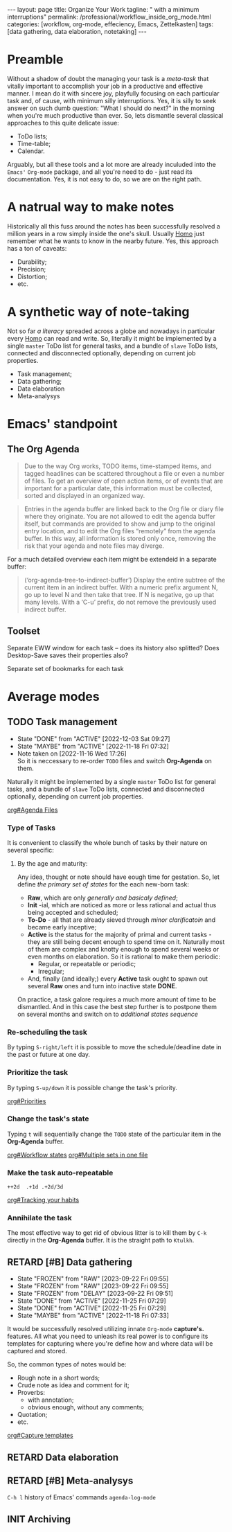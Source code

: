 #+BEGIN_EXPORT html
---
layout: page
title: Organize Your Work
tagline: " with a minimum interruptions"
permalink: /professional/workflow_inside_org_mode.html
categories: [workflow, org-mode, effeciency, Emacs, Zettelkasten]
tags: [data gathering, data elaboration, notetaking]
---
#+END_EXPORT

#+STARTUP: showall indent
#+OPTIONS: tags:nil num:nil \n:nil @:t ::t |:t ^:{} _:{} *:t
#+TOC: headlines 2
#+PROPERTY:header-args :results output :exports both :eval no-export
#+CATEGORY: Workflow
#+TODO: RAW INIT TODO ACTIVE | DONE
#+TODO: DELAY LAG RETARD | STARK
#+TODO: | FROZEN

* Preamble

Without a shadow of doubt the managing your task is a /meta-task/ that
vitally important to accomplish your job in a productive and effective
manner. I mean do it with sincere joy, playfully focusing on each
particular task and, of cause, with minimum silly interruptions. Yes,
it is silly to seek answer on such dumb question: "What I should do
next?" in the morning when you're much productive than ever. So, lets
dismantle several classical approaches to this quite delicate issue:

+ ToDo lists;
+ Time-table;
+ Calendar.

Arguably, but all these tools and a lot more are already inculuded
into the ~Emacs'~ ~Org-mode~ package, and all you're need to do - just
read its documentation. Yes, it is not easy to do, so we are on the
right path.

* A natrual way to make notes

Historically all this fuss around the notes has been successfully
resolved a million years in a row simply inside the one's
skull. Usually _Homo_ just remember what he wants to know in the
nearby future. Yes, this approach has a ton of caveats:

- Durability;
- Precision;
- Distortion;
- etc.

* A synthetic way of note-taking

Not so far /a literacy/ spreaded across a globe and nowadays in
particular every _Homo_ can read and write. So, literally it might be
implemented by a single ~master~ ToDo list for general tasks, and a
bundle of ~slave~ ToDo lists, connected and disconnected optionally,
depending on current job properties.

 + Task management;
 + Data gathering;
 + Data elaboration
 + Meta-analysys

* Emacs' standpoint

** The Org Agenda

#+begin_quote
Due to the way Org works, TODO items, time-stamped items, and tagged
headlines can be scattered throughout a file or even a number of
files.  To get an overview of open action items, or of events that are
important for a particular date, this information must be collected,
sorted and displayed in an organized way.
#+end_quote


#+begin_quote
Entries in the agenda buffer are linked back to the Org file or diary
file where they originate.  You are not allowed to edit the agenda
buffer itself, but commands are provided to show and jump to the
original entry location, and to edit the Org files “remotely” from the
agenda buffer.  In this way, all information is stored only once,
removing the risk that your agenda and note files may diverge.
#+end_quote

For a much detailed overview each item might be extendeid in a
separate buffer:

#+begin_quote
(‘org-agenda-tree-to-indirect-buffer’)
     Display the entire subtree of the current item in an indirect
     buffer.  With a numeric prefix argument N, go up to level N and
     then take that tree.  If N is negative, go up that many levels.
     With a ‘C-u’ prefix, do not remove the previously used indirect
     buffer.
#+end_quote

** Toolset

Separate EWW window for each task  -- does its history also splitted?
Does Desktop-Save saves their properties also?



Separate set of bookmarks for each task

* Average modes

** TODO Task management                                               :bait:
SCHEDULED: <2024-04-10 Wed .+4d/5d>
:PROPERTIES:
:LAST_REPEAT: [2022-12-03 Sat 09:27]
:CATEGORY: Manage
:END:
- State "DONE"       from "ACTIVE"     [2022-12-03 Sat 09:27]
- State "MAYBE"      from "ACTIVE"     [2022-11-18 Fri 07:32]
- Note taken on [2022-11-16 Wed 17:26] \\
  So it is neccessary to re-order =TODO= files and switch *Org-Agenda* on
  them.
:LOGBOOK:
CLOCK: [2022-11-15 Tue 19:02]--[2022-11-15 Tue 19:17] =>  0:15
CLOCK: [2022-11-15 Tue 19:02]--[2022-11-15 Tue 19:02] =>  0:00
:END:

Naturally it might be implemented by a single ~master~ ToDo list for
general tasks, and a bundle of ~slave~ ToDo lists, connected and
disconnected optionally, depending on current job properties.

[[info:org#Agenda Files][org#Agenda Files]]

*** Type of Tasks

It is convenient to classify the whole bunch of tasks by their nature
on several specific:

****  By the age and maturity:

Any idea, thought or note should have eough time for gestation. So,
let define /the primary set of states/ for the each new-born task:

- *Raw*, which are only /generally and basicaly defined/;
- *Init* -ial, which are noticed as more or less rational and actual
  thus being accepted and scheduled;
- *To-Do* - all that are already sieved through /minor clarificatoin/
  and became early inceptive;
- *Active* is the status for the majority of primal and current
  tasks - they are still being decent enough to spend time on
  it. Naturally most of them are complex and knotty enough to spend
  several weeks or even months on elaboration. So it is rational to
  make them periodic:
  + Regular, or repeatable or periodic;
  + Irregular;
- And, finally (and ideally;) every *Active* task ought to spawn out
  several *Raw* ones and turn into inactive state *DONE*.

On practice, a task galore requires a much more amount of time to be
dismantled. And in this case the best step further is to postpone them
on several months and switch on to /additional states sequence/


*** Re-scheduling the task

By typing ~S-right/left~ it is possible to move the schedule/deadline
date in the past or future at one day.

*** Prioritize the task

By typing ~S-up/down~ it is possible change the task's priority.

[[info:org#Priorities][org#Priorities]]

*** Change the task's state

Typing ~t~ will sequentially change the ~TODO~ state of the particular
item in the *Org-Agenda* buffer.

[[info:org#Workflow states][org#Workflow states]]
[[info:org#Multiple sets in one file][org#Multiple sets in one file]]

*** Make the task auto-repeatable

~++2d  .+1d .+2d/3d~

[[info:org#Tracking your habits][org#Tracking your habits]]

*** Annihilate the task

The most effective way to get rid of obvious litter is to kill them by
~C-k~ directly in the *Org-Agenda* buffer. It is the straight path to
~Ktulkh~.

** RETARD [#B] Data gathering
SCHEDULED: <2024-05-05 Sun .+3d/4d>
:PROPERTIES:
:LAST_REPEAT: [2023-09-22 Fri 09:55]
:END:
- State "FROZEN"     from "RAW"        [2023-09-22 Fri 09:55]
- State "FROZEN"     from "RAW"        [2023-09-22 Fri 09:55]
- State "FROZEN"     from "DELAY"      [2023-09-22 Fri 09:51]
- State "DONE"       from "ACTIVE"     [2022-11-25 Fri 07:29]
- State "DONE"       from "ACTIVE"     [2022-11-25 Fri 07:29]
- State "MAYBE"      from "ACTIVE"     [2022-11-18 Fri 07:33]
:LOGBOOK:
CLOCK: [2022-11-24 Thu 13:22]--[2022-11-24 Thu 13:34] =>  0:12
CLOCK: [2022-11-22 Tue 14:42]--[2022-11-22 Tue 15:02] =>  0:20
CLOCK: [2022-11-16 Wed 07:10]--[2022-11-16 Wed 07:36] =>  0:26
:END:

It would be successfully resolved utilizing innate =Org-mode= *capture's.*
features. All what you need to unleash its real power is to configure
its templates for capturing where you're define how and where data
will be captured and stored.

So, the common types of notes would be:

- Rough note in a short words;
- Crude note as idea and comment for it;
- Proverbs:
  + with annotation;
  + obvious enough, without any comments;
- Quotation;
- etc.

[[info:org#Capture templates][org#Capture templates]]

** RETARD Data elaboration
SCHEDULED: <2024-04-10 Wed>

** RETARD [#B] Meta-analysys
SCHEDULED: <2024-04-26 Fri .+1w>
:PROPERTIES:
:CATEGORY: Meta
:END:
:LOGBOOK:
CLOCK: [2022-12-09 Fri 11:17]--[2022-12-09 Fri 11:29] =>  0:12
:END:

~C-h l~ history of Emacs' commands 
~agenda-log-mode~

** INIT Archiving                                                  :ARCHIVE:
SCHEDULED: <2023-04-12 Wed .+1w>
:PROPERTIES:
:LAST_REPEAT: [2022-11-25 Fri 09:36]
:END:
- State "DONE"       from "ACTIVE"     [2022-11-25 Fri 09:36]
- State "MAYBE"      from "ACTIVE"     [2022-11-13 Sun 09:40]
:LOGBOOK:
CLOCK: [2022-12-09 Fri 10:45]--[2022-12-09 Fri 11:03] =>  0:18
CLOCK: [2022-11-11 Fri 09:21]--[2022-11-11 Fri 09:50] =>  0:29
:END:

Sometimes it is convenient to declutter workspace and move some
particular task to archive temporarily or permanently.

*v A*
=Trees with :ARCHIVE: tag and all active archive files are included=
*v a*
=Trees with :ARCHIVE: tag are included=

So, it is possible to archive ~TODO~ items on the fly by tagging, and
moving them to another place by commands ~org-agenda-toggle-archive-tag~
and ~org-agenda-archive~ accordingly. There are several =hot keys= to
archive some item in a special =archive file= (*$, a, C-c $*) in
*Org-Agenda* buffer by default, but there no a single one for simple
~un/tagging~. So, for convevinence, it is possible to define some
special for ~org-agenda-mode-map~ key-chord:

#+begin_src elisp
  (require 'org-agenda)
  (key-chord-define org-agenda-mode-map "za" \
                    'org-agenda-toggle-archive-tag)
#+end_src

Naturally it would be necessary to check up your archive from time to
time to ensure that its content is really redundant, move surely
unactual tasks into a separate file or, in case of erroneous
archiving - return some /seemingly/ unactual tasks back into your
current agenda. *Note* that it is much easy to ~untag~ task than move it
back from a separate file.

* Notes                                                      :noexport:notes:
 - GitHub.io with Jekyll data representation might be ideal for
   meta-analysys already collected data




